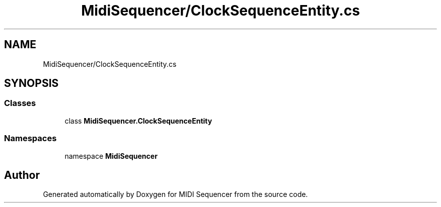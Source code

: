 .TH "MidiSequencer/ClockSequenceEntity.cs" 3 "Wed Jun 10 2020" "MIDI Sequencer" \" -*- nroff -*-
.ad l
.nh
.SH NAME
MidiSequencer/ClockSequenceEntity.cs
.SH SYNOPSIS
.br
.PP
.SS "Classes"

.in +1c
.ti -1c
.RI "class \fBMidiSequencer\&.ClockSequenceEntity\fP"
.br
.in -1c
.SS "Namespaces"

.in +1c
.ti -1c
.RI "namespace \fBMidiSequencer\fP"
.br
.in -1c
.SH "Author"
.PP 
Generated automatically by Doxygen for MIDI Sequencer from the source code\&.
